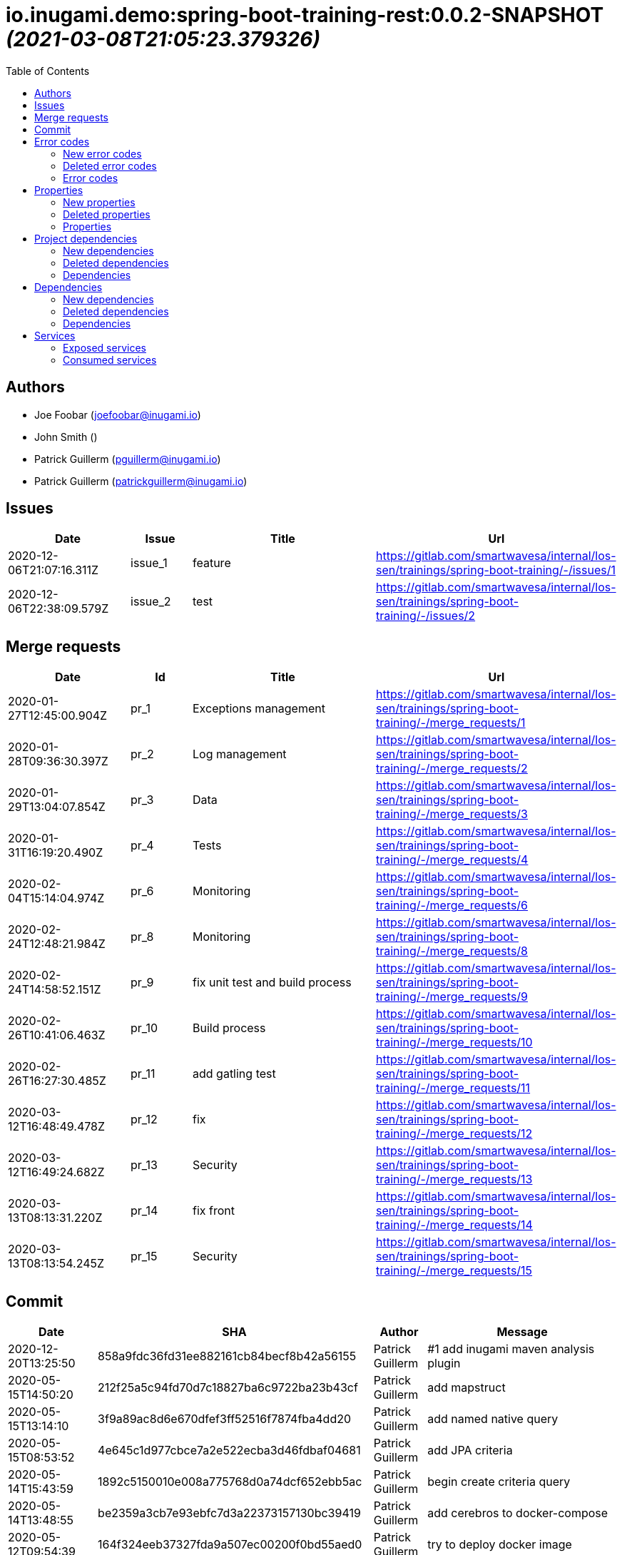 = io.inugami.demo:spring-boot-training-rest:0.0.2-SNAPSHOT _(2021-03-08T21:05:23.379326)_
:toc:

:description: Basic springboot training application

:url-project: https://github.com/inugamiio/inugami-plugin-dashboard-demo

:keywords: release-note

== Authors
- Joe Foobar (joefoobar@inugami.io)
- John Smith ()
- Patrick Guillerm (pguillerm@inugami.io)
- Patrick Guillerm (patrickguillerm@inugami.io)

== Issues
[cols="2,1,3,4", options="header"]
|===
|Date | Issue | Title | Url

|2020-12-06T21:07:16.311Z
|issue_1
|feature
|https://gitlab.com/smartwavesa/internal/los-sen/trainings/spring-boot-training/-/issues/1

|2020-12-06T22:38:09.579Z
|issue_2
|test
|https://gitlab.com/smartwavesa/internal/los-sen/trainings/spring-boot-training/-/issues/2

|===

== Merge requests
[cols="2,1,3,4", options="header"]
|===
|Date | Id | Title | Url

|2020-01-27T12:45:00.904Z
|pr_1
|Exceptions management
|https://gitlab.com/smartwavesa/internal/los-sen/trainings/spring-boot-training/-/merge_requests/1

|2020-01-28T09:36:30.397Z
|pr_2
|Log management
|https://gitlab.com/smartwavesa/internal/los-sen/trainings/spring-boot-training/-/merge_requests/2

|2020-01-29T13:04:07.854Z
|pr_3
|Data
|https://gitlab.com/smartwavesa/internal/los-sen/trainings/spring-boot-training/-/merge_requests/3

|2020-01-31T16:19:20.490Z
|pr_4
|Tests
|https://gitlab.com/smartwavesa/internal/los-sen/trainings/spring-boot-training/-/merge_requests/4

|2020-02-04T15:14:04.974Z
|pr_6
|Monitoring
|https://gitlab.com/smartwavesa/internal/los-sen/trainings/spring-boot-training/-/merge_requests/6

|2020-02-24T12:48:21.984Z
|pr_8
|Monitoring
|https://gitlab.com/smartwavesa/internal/los-sen/trainings/spring-boot-training/-/merge_requests/8

|2020-02-24T14:58:52.151Z
|pr_9
|fix unit test and build process
|https://gitlab.com/smartwavesa/internal/los-sen/trainings/spring-boot-training/-/merge_requests/9

|2020-02-26T10:41:06.463Z
|pr_10
|Build process
|https://gitlab.com/smartwavesa/internal/los-sen/trainings/spring-boot-training/-/merge_requests/10

|2020-02-26T16:27:30.485Z
|pr_11
|add gatling test
|https://gitlab.com/smartwavesa/internal/los-sen/trainings/spring-boot-training/-/merge_requests/11

|2020-03-12T16:48:49.478Z
|pr_12
|fix
|https://gitlab.com/smartwavesa/internal/los-sen/trainings/spring-boot-training/-/merge_requests/12

|2020-03-12T16:49:24.682Z
|pr_13
|Security
|https://gitlab.com/smartwavesa/internal/los-sen/trainings/spring-boot-training/-/merge_requests/13

|2020-03-13T08:13:31.220Z
|pr_14
|fix front
|https://gitlab.com/smartwavesa/internal/los-sen/trainings/spring-boot-training/-/merge_requests/14

|2020-03-13T08:13:54.245Z
|pr_15
|Security
|https://gitlab.com/smartwavesa/internal/los-sen/trainings/spring-boot-training/-/merge_requests/15

|===

== Commit
[cols="2,1,1,4", options="header"]
|===
|Date | SHA | Author | Message

|2020-12-20T13:25:50
|858a9fdc36fd31ee882161cb84becf8b42a56155
|Patrick Guillerm
|#1 add inugami maven analysis plugin

|2020-05-15T14:50:20
|212f25a5c94fd70d7c18827ba6c9722ba23b43cf
|Patrick Guillerm
|add mapstruct

|2020-05-15T13:14:10
|3f9a89ac8d6e670dfef3ff52516f7874fba4dd20
|Patrick Guillerm
|add named native query

|2020-05-15T08:53:52
|4e645c1d977cbce7a2e522ecba3d46fdbaf04681
|Patrick Guillerm
|add JPA criteria

|2020-05-14T15:43:59
|1892c5150010e008a775768d0a74dcf652ebb5ac
|Patrick Guillerm
|begin create criteria query

|2020-05-14T13:48:55
|be2359a3cb7e93ebfc7d3a22373157130bc39419
|Patrick Guillerm
|add cerebros to docker-compose

|2020-05-12T09:54:39
|164f324eeb37327fda9a507ec00200f0bd55aed0
|Patrick Guillerm
|try to deploy docker image

|2020-05-12T09:46:54
|0019fbaa5834c64cd97d51adb381b06102a877a9
|Patrick Guillerm
|try to deploy docker image

|2020-05-12T09:17:47
|d4cc9ff793939acb3ea736a591a2179ea9f5a88d
|Patrick Guillerm
|disable upload artifacts on gitlab maven repository

|2020-05-12T08:15:01
|af38b6a50be62da40a375c6653cadc9b9e0bd478
|Patrick Guillerm
|set maven debug mode for check why gitlab make a broken pipe on uploading

|2020-05-12T07:45:31
|509ffe211c80be3502cacc1e5161b63e37546c41
|Patrick Guillerm
|force disable mutation testing and docker build

|2020-05-12T07:33:20
|f17ff2dd5b9d3e09096262ef9f8eee5ca2f93124
|Patrick Guillerm
|force disable building docker image

|2020-05-12T07:10:31
|262ecd5d0daf49826e873efbe17a8990c12b3baf
|Patrick Guillerm
|fix cucumber test

|2020-04-23T13:54:53
|b2da804d2cf0326b14f1d7a487e308d6ca33b52b
|John Smith
|Add superpom mamagement

|2020-04-23T13:46:17
|46c7db6c27138b8ce629ff230b4334ca8509fc4b
|John Smith
|Add maven repository

|2020-04-23T13:42:21
|8e238ffff2553bef278c82a184f35a4fe2d8f1c9
|John Smith
|Add plugin management

|2020-04-23T13:35:11
|794274b512499ae1f873771e0b754887e9a618d7
|John Smith
|Add superpom and plugin project

|2020-04-22T16:02:56
|303fc5349dfe8d57fc0cc6e191cb349a3eac8606
|John Smith
|Undo jdk changes

|2020-04-22T15:11:56
|d65117a95019d600a0bb949e15796c9910d73ca8
|John Smith
|Fix ci settings path

|2020-04-22T14:54:06
|c90bf04304a9f7eea34c9390544c65963bd7eec1
|John Smith
|Update gitlab maven configuration

|2020-04-22T14:39:01
|b93e4cdeba21a6d00f31b70b4687a3d72d444b76
|John Smith
|Update m2 paths

|2020-04-22T14:33:36
|8daa1a3c39b7fac345d996c9c672185547f16b2a
|John Smith
|Change m2 repo path

|2020-04-22T13:58:39
|b1f493eb08563468f4c9cbd57d26a5e683ac0648
|John Smith
|Add gitlab configuration for maven

|2020-04-22T13:50:29
|e3595804f0c76d8f2d1711813ad67887122a128e
|John Smith
|Update m2 path

|2020-04-22T13:47:10
|52d071106c485aa6c98e81d2026ac6753c9b4934
|John Smith
|Fix for settings path

|2020-04-22T13:44:53
|dfd101677e24c4c46aa7f6a0dffd06a467daf26b
|John Smith
|Add gitlab-ci

|2020-03-13T08:13:52
|83186aabf09af3dad0822937246eeea93e3ca59d
|Patrick Guillerm
|Merge branch 'security' into 'master'  Security  See merge request smartwavesa/internal/spring-boot-training!15

|2020-03-13T08:13:30
|8e884f64b4cafd541a41866d0e984e30d11ea95f
|Patrick Guillerm
|Merge branch 'poc_hug' into 'security'  fix front  See merge request smartwavesa/internal/spring-boot-training!14

|2020-03-13T08:12:14
|500f4b512a3cc4b1cc99ea25a7d5cce5034c2e89
|Patrick Guillerm
|fix front

|2020-03-12T16:49:23
|943d6975ed48bc79e2fe9049617e754ce2b9f9fe
|Patrick Guillerm
|Merge branch 'security' into 'master'  Security  See merge request smartwavesa/internal/spring-boot-training!13

|2020-03-12T16:48:47
|c8f17097ab2564de6af415b11feff9eb33c071e7
|Patrick Guillerm
|Merge branch 'poc_hug' into 'security'  fix  See merge request smartwavesa/internal/spring-boot-training!12

|2020-03-12T16:47
|4ea87c3e19b411616d3d17982e9e66b4d28202ea
|Patrick Guillerm
|fix

|2020-03-11T09:54:41
|3a49f5a9539f2db9031aa1219ccb59166c40ce3d
|Patrick Guillerm
|Angular integration

|2020-03-09T16:44:48
|cfc2312361c4dc55750e3a77fe9652350c62374b
|Patrick Guillerm
|cleaning and fixes on errors handling

|2020-03-09T12:22:59
|3f07269918b2389400f2ab18e7642890448ea0fe
|Patrick Guillerm
|add basic springboot security with JWT example

|2020-03-04T08:40:14
|ce5f40b648aa4c50a94d20b9aa370dd9bfaf43ec
|Patrick Guillerm
|add url on ElasticSearch mapping reference

|2020-03-04T08:37:24
|77964917c7e67ac5b6b0ce8d20a9105791d2b904
|Patrick Guillerm
|secure ELK url

|2020-03-04T08:15:26
|b3cfe2e07a63422cea685ba90fdbccc83d23914a
|Patrick Guillerm
|add documentation on ELK connector

|2020-03-04T07:52:14
|291799405f5e463fb61c7cae44f1985c82d57edf
|Patrick Guillerm
|add generic ELK connector

|2020-03-02T09:23:35
|7048db84018165b85529cc8d7187797e0dc4064e
|Patrick Guillerm
|fix save chenge log

|2020-02-28T16:32:48
|3bbbd2314f1bd274e5a200355af855c9fb56d3d9
|Patrick Guillerm
|implement change state on lifecycle

|2020-02-27T16:37:59
|4f3bfd488c0c2b6cc472882b19409b5b16eb9ab1
|Patrick Guillerm
|add unit test for check loading

|2020-02-27T16:33:20
|866da9a230eeb475507708f4377ef47d7a0944fd
|Patrick Guillerm
|begin implement lifecycle engine

|2020-02-26T16:27:29
|8333f971cd9555a2a0d17d900b7e1558bce21d70
|Patrick Guillerm
|Merge branch 'perf' into 'master'  add gatling test  See merge request smartwavesa/internal/spring-boot-training!11

|2020-02-26T16:26:33
|d45fd8a457aeeedac45dddd450659279e4aaed22
|Patrick Guillerm
|add gatling test

|2020-02-26T10:41:05
|8ddbe9a5612867e99c6fbb565b47e3801f2eda45
|Patrick Guillerm
|Merge branch 'build_process' into 'master'  Build process  See merge request smartwavesa/internal/spring-boot-training!10

|2020-02-26T10:35:35
|87d87f6796e69336c9dead28134993687c5d9941
|Patrick Guillerm
|add ELK mapping initializer and docker compose configuration

|2020-02-24T16:37:48
|8652c01577670d2a063662ab1ad0a4b80b96ad44
|Patrick Guillerm
|add docker compose for run and link all containers

|2020-02-24T14:58:51
|c5dac5f99e9d1d8b78477236b8640caeb52152fd
|Patrick Guillerm
|Merge branch 'build_process' into 'master'  fix unit test and build process  See merge request smartwavesa/internal/spring-boot-training!9

|2020-02-24T14:57:35
|1747d1320882a4d016cb2e73e3cb87615127dc71
|Patrick Guillerm
|fix unit test and build process

|2020-02-24T12:48:20
|fd73dff75a373f1596451cee98b971105079e148
|Patrick Guillerm
|Merge branch 'monitoring' into 'master'  Monitoring  See merge request smartwavesa/internal/spring-boot-training!8

|2020-02-24T12:46:28
|ed8ef778f734424ad42772fe8926f18be4be2c15
|Patrick Guillerm
|implements springboot monitoring with actuator, graphite and zipkin

|2020-02-04T15:53:08
|d9874fd3ab5da6a54807be93c5d279dfcfd68057
|Patrick Guillerm
|add custom health informations

|2020-02-04T15:14:03
|bbdbbe64965232bd6f0971a4af5b83478b8b8097
|Patrick Guillerm
|Merge branch 'monitoring' into 'master'  Monitoring  See merge request smartwavesa/internal/spring-boot-training!6

|2020-02-04T15:13:23
|26d7d762769a118f075de41a9a662d1454e96f51
|Patrick Guillerm
|fix @Configuration bean definition

|2020-02-04T12:17:53
|c8463ce97f63cddb76a38a5e1867d0a5ce98979c
|Patrick Guillerm
|implement Rest template example

|2020-01-31T16:19:19
|bcedb67e4c6ba8e2ce7afb9a5b5108787842cf84
|Patrick Guillerm
|Merge branch 'tests' into 'master'  Tests  See merge request smartwavesa/internal/spring-boot-training!4

|2020-01-31T16:09:13
|92c9b1666390d85fb20879d2705fa4fff663e169
|Patrick Guillerm
|implement cucumber integration test

|2020-01-31T10:21:21
|20b3176d971b37a49c8fd9ffc05a06d9dca43590
|Patrick Guillerm
|enable mutation testing

|2020-01-31T09:10:01
|5eda3a29759a114ed49c42eb2aa12aa9f80fd5e8
|Patrick Guillerm
|add advenced mockito tests

|2020-01-29T16:49:10
|980050648218bba58c5773e3524b682c7ab3e8ee
|Patrick Guillerm
|begin implement unit test with mockito

|2020-01-29T15:47:41
|01b8b697f513d24609b7379e16799ca106b13041
|Patrick Guillerm
|implement basic tests

|2020-01-29T13:04:06
|5fcf5580539a7771ee77371400a438077978d2eb
|Patrick Guillerm
|Merge branch 'data' into 'master'  Data  See merge request smartwavesa/internal/spring-boot-training!3

|2020-01-29T13:02:14
|6ee1196074e7cd841d8c264af55398d70b71d01e
|Patrick Guillerm
|add specific query

|2020-01-29T11:10:32
|30b1e0e645b4e5b45a921e1e37de44b66801842e
|Patrick Guillerm
|add last change log status

|2020-01-28T16:54:57
|9f4213227e4ed28c6e89622a66080dbbd05cd7cd
|Patrick Guillerm
|implement sub entities exemple

|2020-01-28T13:39:57
|e73e36ecc8442f1711102901d09f8dc390ac881b
|Patrick Guillerm
|implement simple spring data integration

|2020-01-28T09:36:29
|356a5008e6413def7ddc8e8352ad78506ccdead2
|Patrick Guillerm
|Merge branch 'log_management' into 'master'  Log management  See merge request smartwavesa/internal/spring-boot-training!2

|2020-01-28T09:35
|2ffe9f44f265b55a174bb5e323df3422b7fcfef5
|Patrick Guillerm
|implement IOLOG

|2020-01-27T16:57:45
|8863f905c1d391792f7bd7d578805cb8b8f27470
|Patrick Guillerm
|implement IOLOG interceptor

|2020-01-27T12:44:59
|fc2a974d59b86f264bc2a694c3f8317c535c15bc
|Patrick Guillerm
|Merge branch 'exceptions_management' into 'master'  Exceptions management  See merge request smartwavesa/internal/spring-boot-training!1

|2020-01-27T12:21:24
|105ec97bafa4565054626ab4a7e823a60852dd5c
|Patrick Guillerm
|Update README.adoc

|2020-01-27T12:18:01
|458d78f0d43e5412ab9e65c06bd5ab93ef9aaacc
|Patrick Guillerm
|add doc

|2020-01-27T12:17:15
|f7c92bb486e22c6d13d576a3b6510f2fb803d0e2
|Patrick Guillerm
|add exception documentation

|2020-01-27T10:44:20
|50368d8efac9b2f16d85a9bee243872e453ae28c
|Patrick Guillerm
|implement exception managment

|2020-01-27T08:20:28
|61ead1de3e6715b80090119d86507bda944f1af7
|Patrick Guillerm
|add basic maven structure

|2020-01-27T07:59:41
|109e859ead75b512dbb94dc3490c10891bae54d8
|Patrick Guillerm
|add git ignore

|2020-01-22T13:47:20
|152274954cb00015df5818392901f8810834eeaa
|Joe Foobar
|Initial commit

|===

== Error codes
=== New error codes
[cols="2,1,1,4,1", options="header"]
|===
|Error | Type | Status | Message | artifact

|COMMONS_1_1
|technical
|500
|Http request is mandatory
|io.inugami.demo:spring-boot-training-commons:0.0.2-SNAPSHOT:jar

|COMMONS_1_2
|technical
|500
|request information is mandatory
|io.inugami.demo:spring-boot-training-commons:0.0.2-SNAPSHOT:jar

|LIFECYCLE_1_1_1
|technical
|500
|can't load lifecycle xml null file path
|io.inugami.demo:spring-boot-training-lifecycle:0.0.2-SNAPSHOT:jar

|LIFECYCLE_1_1_2
|technical
|500
|can't load lifecycle xml from malformed url
|io.inugami.demo:spring-boot-training-lifecycle:0.0.2-SNAPSHOT:jar

|LIFECYCLE_1_2_1
|technical
|500
|can't load lifecycle xml null URL
|io.inugami.demo:spring-boot-training-lifecycle:0.0.2-SNAPSHOT:jar

|LIFECYCLE_1_2_2
|technical
|500
|can't unmarshalling lifecycle xml
|io.inugami.demo:spring-boot-training-lifecycle:0.0.2-SNAPSHOT:jar

|LIFECYCLE_1_2_3
|technical
|500
|can't read lifecycle xml
|io.inugami.demo:spring-boot-training-lifecycle:0.0.2-SNAPSHOT:jar

|LIFECYCLE_1_2_4
|technical
|500
|lifecycle name is mandatory
|io.inugami.demo:spring-boot-training-lifecycle:0.0.2-SNAPSHOT:jar

|LIFECYCLE_1_3_1
|technical
|500
|can't map null value to lifecycle
|io.inugami.demo:spring-boot-training-lifecycle:0.0.2-SNAPSHOT:jar

|LIFECYCLE_1_4_1
|technical
|500
|no lifecycle define!
|io.inugami.demo:spring-boot-training-lifecycle:0.0.2-SNAPSHOT:jar

|LIFECYCLE_1_4_2
|technical
|500
|error on loading configuration!
|io.inugami.demo:spring-boot-training-lifecycle:0.0.2-SNAPSHOT:jar

|LIFECYCLE_2_1_1
|fonctionnal
|500
|lifecycle name mustn't be null
|io.inugami.demo:spring-boot-training-lifecycle:0.0.2-SNAPSHOT:jar

|LIFECYCLE_2_1_2
|fonctionnal
|500
|can't find lifecycle
|io.inugami.demo:spring-boot-training-lifecycle:0.0.2-SNAPSHOT:jar

|LIFECYCLE_2_2
|fonctionnal
|500
|no states define for lifecycle
|io.inugami.demo:spring-boot-training-lifecycle:0.0.2-SNAPSHOT:jar

|LIFECYCLE_2_3_2
|fonctionnal
|500
|no state found for lifecycle
|io.inugami.demo:spring-boot-training-lifecycle:0.0.2-SNAPSHOT:jar

|LIFECYCLE_2_4_1
|fonctionnal
|500
|current state must be define
|io.inugami.demo:spring-boot-training-lifecycle:0.0.2-SNAPSHOT:jar

|LIFECYCLE_2_4_2
|fonctionnal
|500
|lifecycle define any state
|io.inugami.demo:spring-boot-training-lifecycle:0.0.2-SNAPSHOT:jar

|LIFECYCLE_2_4_3
|fonctionnal
|500
|can't found current state
|io.inugami.demo:spring-boot-training-lifecycle:0.0.2-SNAPSHOT:jar

|LIFECYCLE_2_5
|fonctionnal
|500
|lifecycle name is mandatory
|io.inugami.demo:spring-boot-training-lifecycle:0.0.2-SNAPSHOT:jar

|LIFECYCLE_3_1
|technical
|500
|classloader mustn't be null!
|io.inugami.demo:spring-boot-training-lifecycle:0.0.2-SNAPSHOT:jar

|LIFECYCLE_4_1
|technical
|500
|state name is mandatory
|io.inugami.demo:spring-boot-training-lifecycle:0.0.2-SNAPSHOT:jar

|LIFECYCLE_5_1
|fonctionnal
|500
|change state information is mandatory
|io.inugami.demo:spring-boot-training-lifecycle:0.0.2-SNAPSHOT:jar

|LIFECYCLE_5_2
|fonctionnal
|500
|next state is mandatory
|io.inugami.demo:spring-boot-training-lifecycle:0.0.2-SNAPSHOT:jar

|LIFECYCLE_5_3
|fonctionnal
|500
|no lifecycle define for this request
|io.inugami.demo:spring-boot-training-lifecycle:0.0.2-SNAPSHOT:jar

|LIFECYCLE_5_4
|technical
|500
|can't save change state with null value
|io.inugami.demo:spring-boot-training-lifecycle:0.0.2-SNAPSHOT:jar

|LIFECYCLE_5_5
|fonctionnal
|500
|request already in wish state
|io.inugami.demo:spring-boot-training-lifecycle:0.0.2-SNAPSHOT:jar

|LIFECYCLE_6
|technical
|500
|concurrent process launching
|io.inugami.demo:spring-boot-training-lifecycle:0.0.2-SNAPSHOT:jar

|ISSUES_1
|input
|500
|issues request invalid
|io.inugami.demo:spring-boot-training-rest:0.0.2-SNAPSHOT:jar

|ISSUES_1_1
|fonctionnal
|500
|issue uid is mandatory
|io.inugami.demo:spring-boot-training-rest:0.0.2-SNAPSHOT:jar

|ISSUES_2_1
|fonctionnal
|500
|can't save empty issues collection
|io.inugami.demo:spring-boot-training-rest:0.0.2-SNAPSHOT:jar

|ISSUES_3_1
|technical
|500
|can't retrieve issues from data sources
|io.inugami.demo:spring-boot-training-rest:0.0.2-SNAPSHOT:jar

|ISSUES_3_2
|fonctionnal
|500
|any issue found
|io.inugami.demo:spring-boot-training-rest:0.0.2-SNAPSHOT:jar

|ISSUES_3_3
|fonctionnal
|500
|any issue found
|io.inugami.demo:spring-boot-training-rest:0.0.2-SNAPSHOT:jar

|ISSUES_4_1
|technical
|500
|issues must'nt be empty!
|io.inugami.demo:spring-boot-training-rest:0.0.2-SNAPSHOT:jar

|ISSUES_4_2
|technical
|500
|can't save issues into data sources
|io.inugami.demo:spring-boot-training-rest:0.0.2-SNAPSHOT:jar

|ISSUES_4_3
|technical
|500
|no issues saved
|io.inugami.demo:spring-boot-training-rest:0.0.2-SNAPSHOT:jar

|ISSUES_5_0_1
|fonctionnal
|500
|issue uid is mandatory
|io.inugami.demo:spring-boot-training-rest:0.0.2-SNAPSHOT:jar

|ISSUES_5_0_2
|fonctionnal
|500
|change logs is mandatory
|io.inugami.demo:spring-boot-training-rest:0.0.2-SNAPSHOT:jar

|ISSUES_5_1
|technical
|500
|issue uid is mandatory
|io.inugami.demo:spring-boot-training-rest:0.0.2-SNAPSHOT:jar

|ISSUES_5_2
|technical
|500
|can't add empty change logs to issue
|io.inugami.demo:spring-boot-training-rest:0.0.2-SNAPSHOT:jar

|ISSUES_5_3
|technical
|500
|error on searching issue
|io.inugami.demo:spring-boot-training-rest:0.0.2-SNAPSHOT:jar

|ISSUES_5_4
|fonctionnal
|500
|issue not found
|io.inugami.demo:spring-boot-training-rest:0.0.2-SNAPSHOT:jar

|ISSUES_5_4_2
|technical
|500
|error on saving change log on issue
|io.inugami.demo:spring-boot-training-rest:0.0.2-SNAPSHOT:jar

|ISSUES_6_1
|fonctionnal
|500
|status is mandatory
|io.inugami.demo:spring-boot-training-rest:0.0.2-SNAPSHOT:jar

|ISSUES_6_2
|fonctionnal
|500
|any issue found
|io.inugami.demo:spring-boot-training-rest:0.0.2-SNAPSHOT:jar

|ISSUES_7
|fonctionnal
|500
|invalid issue request
|io.inugami.demo:spring-boot-training-rest:0.0.2-SNAPSHOT:jar

|ISSUES_8
|technical
|500
|error on processing issue workflow
|io.inugami.demo:spring-boot-training-rest:0.0.2-SNAPSHOT:jar

|SECU_1_1
|input
|500
|login is require
|io.inugami.demo:spring-boot-training-rest:0.0.2-SNAPSHOT:jar

|SECU_1_2
|input
|500
|password is require
|io.inugami.demo:spring-boot-training-rest:0.0.2-SNAPSHOT:jar

|SECU_2_0
|security
|500
|authentication error
|io.inugami.demo:spring-boot-training-rest:0.0.2-SNAPSHOT:jar

|SECU_2_1_BAD_CREDENTIAL
|security
|500
|bad credential
|io.inugami.demo:spring-boot-training-rest:0.0.2-SNAPSHOT:jar

|SECU_2_2_INSUFFICIENT_AUTH
|security
|500
|insufficient authentification
|io.inugami.demo:spring-boot-training-rest:0.0.2-SNAPSHOT:jar

|SECU_2_3_USER_NAME_NOT_FOUND
|security
|500
|user name not found
|io.inugami.demo:spring-boot-training-rest:0.0.2-SNAPSHOT:jar

|SECU_2_4_SESSION_AUTH
|security
|500
|session authentification exception
|io.inugami.demo:spring-boot-training-rest:0.0.2-SNAPSHOT:jar

|SECU_2_5_0_ACCOUNT
|security
|500
|account exception
|io.inugami.demo:spring-boot-training-rest:0.0.2-SNAPSHOT:jar

|SECU_2_5_1_ACCOUNT_LOCKED
|security
|500
|user account locked
|io.inugami.demo:spring-boot-training-rest:0.0.2-SNAPSHOT:jar

|SECU_2_5_2_ACCOUNT_DISABLED
|security
|500
|user account disabled
|io.inugami.demo:spring-boot-training-rest:0.0.2-SNAPSHOT:jar

|SECU_2_5_3_ACCOUNT_CREDENTIALS
|security
|500
|account credentials exception
|io.inugami.demo:spring-boot-training-rest:0.0.2-SNAPSHOT:jar

|SECU_2_5_4_ACCOUNT_EXPIRED
|security
|500
|account expired
|io.inugami.demo:spring-boot-training-rest:0.0.2-SNAPSHOT:jar

|SECU_2_6_BAD_TOKEN
|security
|500
|bad token
|io.inugami.demo:spring-boot-training-rest:0.0.2-SNAPSHOT:jar

|SECU_2_7_UNRECOGNIZED_USER
|security
|500
|unrecognized user
|io.inugami.demo:spring-boot-training-rest:0.0.2-SNAPSHOT:jar

|SECU_2_8_USER_NOT_ALLOWED
|security
|500
|you're not authorized for process this action
|io.inugami.demo:spring-boot-training-rest:0.0.2-SNAPSHOT:jar

|SECU_2_9_1
|fonctionnal
|500
|user token is mandatory
|io.inugami.demo:spring-boot-training-rest:0.0.2-SNAPSHOT:jar

|SECU_2_9_2
|fonctionnal
|500
|user token is mandatory
|io.inugami.demo:spring-boot-training-rest:0.0.2-SNAPSHOT:jar

|SECU_2_9_3
|fonctionnal
|500
|unknown current user
|io.inugami.demo:spring-boot-training-rest:0.0.2-SNAPSHOT:jar

|MUST_BE_EQUALS
|technical
|500
|values must be equals
|io.inugami.demo:spring-boot-training-test:0.0.2-SNAPSHOT:jar

|MUST_BE_NOT_NULL
|technical
|500
|value is null
|io.inugami.demo:spring-boot-training-test:0.0.2-SNAPSHOT:jar

|MUST_BE_NULL
|technical
|500
|value is not null
|io.inugami.demo:spring-boot-training-test:0.0.2-SNAPSHOT:jar

|===

=== Deleted error codes
[cols="2,1,1,4,1", options="header"]
|===
|Error | Type | Status | Message | artifact

|===

=== Error codes
[cols="2,1,1,4,1", options="header"]
|===
|Error | Type | Status | Message | artifact

|===

== Properties
=== New properties
[cols="3,1,1,1,1,1,2", options="header"]
|===
|Name | Type | defaultValue | constraint | detail | use for bean | artifact

|exception.handler.verbose
|boolean
|false
| 
| 
| 
|io.inugami.demo spring-boot-training-commons

|management.metrics.export.graphite.duration-units
|String
|null
| 
| 
| 
|io.inugami.demo spring-boot-training-commons

|management.metrics.export.graphite.enabled
|Boolean
|true
| 
| 
| 
|io.inugami.demo spring-boot-training-commons

|management.metrics.export.graphite.host
|String
|localhost
| 
| 
| 
|io.inugami.demo spring-boot-training-commons

|management.metrics.export.graphite.port
|int
|2004
| 
| 
| 
|io.inugami.demo spring-boot-training-commons

|management.metrics.export.graphite.rate-units
|String
|null
| 
| 
| 
|io.inugami.demo spring-boot-training-commons

|management.metrics.export.graphite.step
|String
|null
| 
| 
| 
|io.inugami.demo spring-boot-training-commons

|management.metrics.export.graphite.tagsAsPrefix
|String
|springboot
| 
| 
| 
|io.inugami.demo spring-boot-training-commons

|monitoring.application
|String
|null
| 
| 
| 
|io.inugami.demo spring-boot-training-commons

|monitoring.env
|String
|dev
| 
| 
| 
|io.inugami.demo spring-boot-training-commons

|monitoring.exception.non.explicit.stack
|String
|null
| 
| 
| 
|io.inugami.demo spring-boot-training-commons

|monitoring.hostname
|String
|localhost
| 
| 
| 
|io.inugami.demo spring-boot-training-commons

|monitoring.instanceName
|String
|instance
| 
| 
| 
|io.inugami.demo spring-boot-training-commons

|monitoring.instanceNumber
|String
|null
| 
| 
| 
|io.inugami.demo spring-boot-training-commons

|*monitoring.iolog.enable*
|boolean
| 
| 
| 
| 
|io.inugami.demo spring-boot-training-commons

|monitoring.iolog.payload.enable
|boolean
|false
| 
| 
| 
|io.inugami.demo spring-boot-training-commons

|monitoring.skip.url
|String
|null
| 
| 
| 
|io.inugami.demo spring-boot-training-commons

|monitoring.version
|String
|null
| 
| 
| 
|io.inugami.demo spring-boot-training-commons

|project.artifactId
|String
|null
| 
| 
| 
|io.inugami.demo spring-boot-training-commons

|project.groupId
|String
|null
| 
| 
| 
|io.inugami.demo spring-boot-training-commons

|project.version
|String
|null
| 
| 
| 
|io.inugami.demo spring-boot-training-commons

|rest.template.connect.timeout
|Long
|5000
| 
| 
| 
|io.inugami.demo spring-boot-training-commons

|rest.template.read.timeout
|Long
|5000
| 
| 
| 
|io.inugami.demo spring-boot-training-commons

|*swagger.api.version*
|String
| 
| 
| 
| 
|io.inugami.demo spring-boot-training-commons

|*swagger.description*
|String
| 
| 
| 
| 
|io.inugami.demo spring-boot-training-commons

|*swagger.mapping*
|String
| 
| 
| 
| 
|io.inugami.demo spring-boot-training-commons

|*swagger.title*
|String
| 
| 
| 
| 
|io.inugami.demo spring-boot-training-commons

|*events.exchangeName*
|String
| 
| 
| 
| 
|io.inugami.demo spring-boot-training-lifecycle

|*events.user.authenticated.routingKey*
|String
| 
| 
| 
| 
|io.inugami.demo spring-boot-training-lifecycle

|*events.user.authenticated.typeId*
|String
| 
| 
| 
| 
|io.inugami.demo spring-boot-training-lifecycle

|*events.user.created.routingKey*
|String
| 
| 
| 
| 
|io.inugami.demo spring-boot-training-lifecycle

|*events.user.created.typeId*
|String
| 
| 
| 
| 
|io.inugami.demo spring-boot-training-lifecycle

|*events.user.dlqName*
|String
| 
| 
| 
| 
|io.inugami.demo spring-boot-training-lifecycle

|*events.user.queueName*
|String
| 
| 
| 
| 
|io.inugami.demo spring-boot-training-lifecycle

|lifecycle.resolver.classloader.fileName
|String
|null
| 
| 
| 
|io.inugami.demo spring-boot-training-lifecycle

|lifecycle.resolver.classloader.maxParentClassLoader
|Integer
|null
| 
| 
| 
|io.inugami.demo spring-boot-training-lifecycle

|*my.activeMq.onCreated.queue*
|String
| 
| 
| 
| 
|io.inugami.demo spring-boot-training-lifecycle

|*my.activeMq.onUserCreated.queue*
|String
| 
| 
| 
| 
|io.inugami.demo spring-boot-training-lifecycle

|*my.activeMq.selector*
|String
| 
| 
| 
| 
|io.inugami.demo spring-boot-training-lifecycle

|*my.activeMq.subscription*
|String
| 
| 
| 
| 
|io.inugami.demo spring-boot-training-lifecycle

|jwt.secret
|String
|MySuperJwtSecretTokenKey
| 
| 
| 
|io.inugami.demo spring-boot-training-rest

|project.bean.countries.[].enable
|boolean
| 
| 
| 
| 
|io.inugami.demo spring-boot-training-rest

|project.bean.countries.[].headers.<String>
|String
| 
| 
| 
| 
|io.inugami.demo spring-boot-training-rest

|*project.bean.defaultTimeout*
|Long
| 
|javax.validation.constraints.Min
|> 500
| 
|io.inugami.demo spring-boot-training-rest

|*project.bean.devices[].<String>*
|String
| 
|javax.validation.constraints.NotNull
| 
| 
|io.inugami.demo spring-boot-training-rest

|project.security.enable
|boolean
| 
| 
| 
|true
|io.inugami.demo spring-boot-training-rest

|weather.service.base.url
|String
|null
|javax.validation.constraints.Pattern
|http[s]{0,1}://.*
| 
|io.inugami.demo spring-boot-training-rest

|===

=== Deleted properties
[cols="3,1,1,1,1,1,2", options="header"]
|===
|Name | Type | defaultValue | constraint | detail | use for bean | artifact

|===

=== Properties
[cols="3,1,1,1,1,1,2", options="header"]
|===
|Name | Type | defaultValue | constraint | detail | use for bean | artifact

|===

== Project dependencies
=== New dependencies
[cols="3,3,1", options="header"]
|===
|GroupId | ArtifactId | Version

|io.inugami.demo
|spring-boot-training-api
|0.0.2-SNAPSHOT

|io.inugami.demo
|spring-boot-training-commons
|0.0.2-SNAPSHOT

|io.inugami.demo
|spring-boot-training-lifecycle
|0.0.2-SNAPSHOT

|io.inugami.demo
|spring-boot-training-rest
|0.0.2-SNAPSHOT

|io.inugami.demo
|spring-boot-training-test
|0.0.2-SNAPSHOT

|io.inugami.maven.plugin.analysis
|inugami-project-analysis-maven-plugin-annotations
|1.1.0-SNAPSHOT

|===

=== Deleted dependencies
[cols="3,3,1", options="header"]
|===
|GroupId | ArtifactId | Version

|===

=== Dependencies
[cols="3,3,1", options="header"]
|===
|GroupId | ArtifactId | Version

|===

== Dependencies
=== New dependencies
[cols="3,3,1", options="header"]
|===
|GroupId | ArtifactId | Version

|antlr
|antlr
|2.7.7

|ch.qos.logback
|logback-classic
|1.2.3

|ch.qos.logback
|logback-core
|1.2.3

|com.fasterxml.jackson.core
|jackson-annotations
|2.10.2

|com.fasterxml.jackson.core
|jackson-core
|2.10.2

|com.fasterxml.jackson.core
|jackson-databind
|2.10.2

|com.fasterxml.jackson.datatype
|jackson-datatype-jdk8
|2.10.2

|com.fasterxml.jackson.datatype
|jackson-datatype-jsr310
|2.10.2

|com.fasterxml.jackson.module
|jackson-module-parameter-names
|2.10.2

|com.fasterxml
|classmate
|1.5.1

|com.googlecode.owasp-java-html-sanitizer
|owasp-java-html-sanitizer
|20190610.1

|com.h2database
|h2
|1.4.200

|com.internetitem
|logback-elasticsearch-appender
|1.6

|com.jayway.jsonpath
|json-path
|2.4.0

|com.rabbitmq
|amqp-client
|5.7.3

|com.sun.istack
|istack-commons-runtime
|3.0.8

|com.sun.xml.fastinfoset
|FastInfoset
|1.2.16

|com.vaadin.external.google
|android-json
|0.0.20131108.vaadin1

|com.zaxxer
|HikariCP
|3.4.2

|commons-collections
|commons-collections
|3.2.1

|commons-collections
|commons-collections
|3.2.2

|commons-configuration
|commons-configuration
|1.10

|commons-lang
|commons-lang
|2.4

|de.monochromata.cucumber
|reporting-plugin
|3.0.16

|io.cucumber
|cucumber-core
|4.8.0

|io.cucumber
|cucumber-expressions
|7.0.2

|io.cucumber
|cucumber-java
|4.8.0

|io.cucumber
|cucumber-junit
|4.8.0

|io.cucumber
|cucumber-spring
|4.8.0

|io.cucumber
|datatable-dependencies
|1.1.14

|io.cucumber
|datatable
|1.1.14

|io.cucumber
|gherkin-jvm-deps
|1.0.4

|io.cucumber
|gherkin
|5.1.0

|io.cucumber
|tag-expressions
|1.1.1

|io.dropwizard.metrics
|metrics-core
|4.1.2

|io.dropwizard.metrics
|metrics-graphite
|4.0.3

|io.inugami.demo
|spring-boot-training-rest
|0.0.2-SNAPSHOT

|io.jsonwebtoken
|jjwt
|0.9.1

|io.micrometer
|micrometer-core
|1.3.2

|io.micrometer
|micrometer-registry-graphite
|1.3.5

|io.swagger
|swagger-annotations
|1.5.20

|jakarta.activation
|jakarta.activation-api
|1.2.1

|jakarta.annotation
|jakarta.annotation-api
|1.3.5

|jakarta.persistence
|jakarta.persistence-api
|2.2.3

|jakarta.transaction
|jakarta.transaction-api
|1.3.3

|jakarta.validation
|jakarta.validation-api
|2.0.2

|jakarta.xml.bind
|jakarta.xml.bind-api
|2.3.2

|javax.servlet
|javax.servlet-api
|4.0.1

|joda-time
|joda-time
|2.10.5

|junit
|junit
|4.12

|net.bytebuddy
|byte-buddy-agent
|1.10.6

|net.bytebuddy
|byte-buddy
|1.10.6

|net.masterthought
|cucumber-reporting
|4.11.2

|net.minidev
|accessors-smart
|1.2

|net.minidev
|json-smart
|2.3

|org.apache.commons
|commons-lang3
|3.9

|org.apache.logging.log4j
|log4j-api
|2.12.1

|org.apache.logging.log4j
|log4j-to-slf4j
|2.12.1

|org.apache.tomcat.embed
|tomcat-embed-core
|9.0.30

|org.apache.tomcat.embed
|tomcat-embed-el
|9.0.30

|org.apache.tomcat.embed
|tomcat-embed-websocket
|9.0.30

|org.apache.velocity
|velocity
|1.7

|org.apiguardian
|apiguardian-api
|1.1.0

|org.aspectj
|aspectjweaver
|1.9.5

|org.assertj
|assertj-core
|3.13.2

|org.codehaus.plexus
|plexus-utils
|3.2.0

|org.dom4j
|dom4j
|2.1.1

|org.glassfish.jaxb
|jaxb-runtime
|2.3.2

|org.glassfish.jaxb
|txw2
|2.3.2

|org.hamcrest
|hamcrest-core
|2.1

|org.hamcrest
|hamcrest
|2.1

|org.hdrhistogram
|HdrHistogram
|2.1.11

|org.hibernate.common
|hibernate-commons-annotations
|5.1.0.Final

|org.hibernate.validator
|hibernate-validator
|6.0.18.Final

|org.hibernate
|hibernate-core
|5.4.10.Final

|org.javassist
|javassist
|3.24.0-GA

|org.jboss.logging
|jboss-logging
|3.4.1.Final

|org.jboss
|jandex
|2.1.1.Final

|org.jsoup
|jsoup
|1.12.1

|org.junit.jupiter
|junit-jupiter-api
|5.5.2

|org.junit.jupiter
|junit-jupiter-engine
|5.5.2

|org.junit.jupiter
|junit-jupiter-params
|5.5.2

|org.junit.jupiter
|junit-jupiter
|5.5.2

|org.junit.platform
|junit-platform-commons
|1.5.2

|org.junit.platform
|junit-platform-engine
|1.5.2

|org.jvnet.staxex
|stax-ex
|1.8.1

|org.latencyutils
|LatencyUtils
|2.0.3

|org.mapstruct
|mapstruct-jdk8
|1.3.1.Final

|org.mapstruct
|mapstruct-processor
|1.3.1.Final

|org.mapstruct
|mapstruct
|1.3.1.Final

|org.mockito
|mockito-core
|3.1.0

|org.mockito
|mockito-junit-jupiter
|3.1.0

|org.objenesis
|objenesis
|2.6

|org.opentest4j
|opentest4j
|1.2.0

|org.ow2.asm
|asm
|5.0.4

|org.projectlombok
|lombok
|1.18.12

|org.skyscreamer
|jsonassert
|1.5.0

|org.slf4j
|jul-to-slf4j
|1.7.30

|org.slf4j
|slf4j-api
|1.7.30

|org.springframework.boot
|spring-boot-actuator-autoconfigure
|2.2.4.RELEASE

|org.springframework.boot
|spring-boot-actuator
|2.2.4.RELEASE

|org.springframework.boot
|spring-boot-autoconfigure
|2.2.4.RELEASE

|org.springframework.boot
|spring-boot-starter-actuator
|2.2.4.RELEASE

|org.springframework.boot
|spring-boot-starter-aop
|2.2.4.RELEASE

|org.springframework.boot
|spring-boot-starter-data-jpa
|2.2.4.RELEASE

|org.springframework.boot
|spring-boot-starter-jdbc
|2.2.4.RELEASE

|org.springframework.boot
|spring-boot-starter-json
|2.2.4.RELEASE

|org.springframework.boot
|spring-boot-starter-logging
|2.2.4.RELEASE

|org.springframework.boot
|spring-boot-starter-security
|2.2.4.RELEASE

|org.springframework.boot
|spring-boot-starter-test
|2.2.4.RELEASE

|org.springframework.boot
|spring-boot-starter-tomcat
|2.2.4.RELEASE

|org.springframework.boot
|spring-boot-starter-validation
|2.2.4.RELEASE

|org.springframework.boot
|spring-boot-starter-web
|2.2.4.RELEASE

|org.springframework.boot
|spring-boot-starter
|2.2.4.RELEASE

|org.springframework.boot
|spring-boot-test-autoconfigure
|2.2.4.RELEASE

|org.springframework.boot
|spring-boot-test
|2.2.4.RELEASE

|org.springframework.boot
|spring-boot
|2.2.4.RELEASE

|org.springframework.data
|spring-data-commons
|2.2.4.RELEASE

|org.springframework.data
|spring-data-jpa
|2.2.4.RELEASE

|org.springframework.restdocs
|spring-restdocs-core
|2.0.4.RELEASE

|org.springframework.restdocs
|spring-restdocs-mockmvc
|2.0.4.RELEASE

|org.springframework.security
|spring-security-config
|5.2.1.RELEASE

|org.springframework.security
|spring-security-core
|5.2.1.RELEASE

|org.springframework.security
|spring-security-web
|5.2.1.RELEASE

|org.springframework
|spring-aop
|5.2.3.RELEASE

|org.springframework
|spring-aspects
|5.2.3.RELEASE

|org.springframework
|spring-beans
|5.2.3.RELEASE

|org.springframework
|spring-context
|5.2.3.RELEASE

|org.springframework
|spring-core
|5.2.3.RELEASE

|org.springframework
|spring-expression
|5.2.3.RELEASE

|org.springframework
|spring-jcl
|5.2.3.RELEASE

|org.springframework
|spring-jdbc
|5.2.3.RELEASE

|org.springframework
|spring-orm
|5.2.3.RELEASE

|org.springframework
|spring-test
|5.2.3.RELEASE

|org.springframework
|spring-web
|5.2.3.RELEASE

|org.springframework
|spring-web
|5.3.4

|org.springframework
|spring-webmvc
|5.2.3.RELEASE

|org.xmlunit
|xmlunit-core
|2.6.3

|org.yaml
|snakeyaml
|1.25

|velocity-tools
|velocity-tools
|1.4

|===

=== Deleted dependencies
[cols="3,3,1", options="header"]
|===
|GroupId | ArtifactId | Version

|===

=== Dependencies
[cols="3,3,1", options="header"]
|===
|GroupId | ArtifactId | Version

|===

== Services
=== Exposed services
==== New exposed services
===== JMS services 
====== create.user.queue

*Queue :* ${my.activeMq.onUserCreated.queue}

*Payload :* 
[source,javascript]
----
{
  "uid":"String",
  "userName":"String"
}
----

*Producers :* 

* io.inugami.demo:spring-boot-training-lifecycle:0.0.2-SNAPSHOT:jar

*Consumers :* 

* io.inugami.demo:spring-boot-training-lifecycle:0.0.2-SNAPSHOT:jar

*Methods :* 

* io.inugami.demo:spring-boot-training-lifecycle:0.0.2-SNAPSHOT:jar:io.inugami.demo.spring.boot.training.rest.domaines.lifecycle.services.queues.JmsService.sendCreateUser(<String>,<io.inugami.demo.spring.boot.training.rest.domaines.lifecycle.services.queues.events.User>)

* io.inugami.demo:spring-boot-training-lifecycle:0.0.2-SNAPSHOT:jar:io.inugami.demo.spring.boot.training.rest.domaines.lifecycle.services.queues.JmsService.onUserCreate(<io.inugami.demo.spring.boot.training.rest.domaines.lifecycle.services.queues.events.User>)

===== REST services 
====== DELETE /security/logout

*Headers :* Authorization

*Producers :* 

* io.inugami.demo:spring-boot-training-rest:0.0.2-SNAPSHOT:jar

*Consumers :* 

*Methods :* 

* io.inugami.demo.spring.boot.training.rest.domaines.security.rest.SecurityRest.logout

====== GET /issues/author/{author}

*Response payload :* 
[source,javascript]
----
[
  {
    "uid":"Long",
    "title":"String",
    "description":"String",
    "lifecycle":"String",
    "previousKnownState":"String",
    "changeLogs":[
      {
        "uid":"Long",
        "status":"String",
        "comment":"String",
        "date":"yyyy-MM-dd'T'HH:mm:ss.SSSZ"
      }
    ],
    "status":"<<ChangeLog>>",
    "createBy":"String",
    "createdDate":"yyyy-MM-dd'T'HH:mm:ss.SSSZ"
  }
]
----

*Producers :* 

* io.inugami.demo:spring-boot-training-rest:0.0.2-SNAPSHOT:jar

*Consumers :* 

*Methods :* 

* io.inugami.demo.spring.boot.training.rest.domaines.issues.rest.IssuesRest.getIssuesByAuthor

====== GET /lifecycles/{lifecycle}/next-states

*Response payload :* 
[source,javascript]
----
[
  {
    "name":"String",
    "title":"String",
    "ref":"String",
    "role":"String",
    "next":[
      {
        "name":"String",
        "title":"String",
        "ref":"String",
        "role":"String",
        "next":["<<State>>"]
      }
    ]
  }
]
----

*Producers :* 

* io.inugami.demo:spring-boot-training-lifecycle:0.0.2-SNAPSHOT:jar

*Consumers :* 

*Methods :* 

* io.inugami.demo.spring.boot.training.rest.domaines.lifecycle.rest.LifecyclesRest.getLifecycles

====== GET /security/handcheck

*Headers :* Authorization

*Response payload :* 
[source,javascript]
----
{
  "login":"String",
  "password":"String",
  "firstName":"String",
  "lastName":"String",
  "roles":[
        "String"
  ]
}
----

*Producers :* 

* io.inugami.demo:spring-boot-training-rest:0.0.2-SNAPSHOT:jar

*Consumers :* 

*Methods :* 

* io.inugami.demo.spring.boot.training.rest.domaines.security.rest.SecurityRest.handcheck

====== GET /lifecycles/{lifecycle}/next-states/{state}

*Response payload :* 
[source,javascript]
----
[
  {
    "name":"String",
    "title":"String",
    "ref":"String",
    "role":"String",
    "next":[
      {
        "name":"String",
        "title":"String",
        "ref":"String",
        "role":"String",
        "next":["<<State>>"]
      }
    ]
  }
]
----

*Producers :* 

* io.inugami.demo:spring-boot-training-lifecycle:0.0.2-SNAPSHOT:jar

*Consumers :* 

*Methods :* 

* io.inugami.demo.spring.boot.training.rest.domaines.lifecycle.rest.LifecyclesRest.getLifecyclesFromState

====== GET /lifecycles

*Response payload :* 
[source,javascript]
----
[
  {
    "serialVersionUID":"long",
    "name":"String",
    "title":"String",
    "states":[
      {
        "name":"String",
        "title":"String",
        "ref":"String",
        "role":"String",
        "next":["<<State>>"]
      }
    ],
    "statesNames":["<<State>>"],
    "globaleStates":["<<State>>"]
  }
]
----

*Producers :* 

* io.inugami.demo:spring-boot-training-lifecycle:0.0.2-SNAPSHOT:jar

*Consumers :* 

* io.inugami.demo:project-consumer:0.0.1-SNAPSHOT:jar

*Methods :* 

* io.inugami.demo.spring.boot.training.rest.domaines.lifecycle.rest.LifecyclesRest.getLifecycles

====== GET /lifecycles/{lifecycle}

*Response payload :* 
[source,javascript]
----
{
  "serialVersionUID":"long",
  "name":"String",
  "title":"String",
  "states":[
    {
      "name":"String",
      "title":"String",
      "ref":"String",
      "role":"String",
      "next":["<<State>>"]
    }
  ],
  "statesNames":["<<State>>"],
  "globaleStates":["<<State>>"]
}
----

*Producers :* 

* io.inugami.demo:spring-boot-training-lifecycle:0.0.2-SNAPSHOT:jar

*Consumers :* 

*Methods :* 

* io.inugami.demo.spring.boot.training.rest.domaines.lifecycle.rest.LifecyclesRest.getLifecycle

====== GET /hello

*Response payload :* 
[source,javascript]
----
String
----

*Producers :* 

* io.inugami.demo:spring-boot-training-rest:0.0.2-SNAPSHOT:jar

*Consumers :* 

*Methods :* 

* io.inugami.demo.spring.boot.training.rest.domaines.issues.rest.IssuesRest.sayHello

====== POST /issues/{uid}/change_logs

*Consume content-type :* application/json

*Content-type :* application/json

*Payload :* 
[source,javascript]
----
[
  {
    "uid":"Long",
    "status":"String",
    "comment":"String",
    "date":"yyyy-MM-dd'T'HH:mm:ss.SSSZ"
  }
]
----

*Response payload :* 
[source,javascript]
----
{
  "uid":"Long",
  "title":"String",
  "description":"String",
  "lifecycle":"String",
  "previousKnownState":"String",
  "changeLogs":[
    {
      "uid":"Long",
      "status":"String",
      "comment":"String",
      "date":"yyyy-MM-dd'T'HH:mm:ss.SSSZ"
    }
  ],
  "status":"<<ChangeLog>>",
  "createBy":"String",
  "createdDate":"yyyy-MM-dd'T'HH:mm:ss.SSSZ"
}
----

*Producers :* 

* io.inugami.demo:spring-boot-training-rest:0.0.2-SNAPSHOT:jar

*Consumers :* 

*Methods :* 

* io.inugami.demo.spring.boot.training.rest.domaines.issues.rest.IssuesRest.addIssueChangeLog

====== GET /issues

*Response payload :* 
[source,javascript]
----
[
  {
    "uid":"Long",
    "title":"String",
    "description":"String",
    "lifecycle":"String",
    "previousKnownState":"String",
    "changeLogs":[
      {
        "uid":"Long",
        "status":"String",
        "comment":"String",
        "date":"yyyy-MM-dd'T'HH:mm:ss.SSSZ"
      }
    ],
    "status":"<<ChangeLog>>",
    "createBy":"String",
    "createdDate":"yyyy-MM-dd'T'HH:mm:ss.SSSZ"
  }
]
----

*Producers :* 

* io.inugami.demo:spring-boot-training-rest:0.0.2-SNAPSHOT:jar

*Consumers :* 

*Methods :* 

* io.inugami.demo.spring.boot.training.rest.domaines.issues.rest.IssuesRest.getIssues

====== POST /issues

*Consume content-type :* application/json

*Content-type :* application/json

*Payload :* 
[source,javascript]
----
[
  {
    "uid":"Long",
    "title":"String",
    "description":"String",
    "lifecycle":"String",
    "previousKnownState":"String",
    "changeLogs":[
      {
        "uid":"Long",
        "status":"String",
        "comment":"String",
        "date":"yyyy-MM-dd'T'HH:mm:ss.SSSZ"
      }
    ],
    "status":"<<ChangeLog>>",
    "createBy":"String",
    "createdDate":"yyyy-MM-dd'T'HH:mm:ss.SSSZ"
  }
]
----

*Response payload :* 
[source,javascript]
----
[
  {
    "uid":"Long",
    "title":"String",
    "description":"String",
    "lifecycle":"String",
    "previousKnownState":"String",
    "changeLogs":[
      {
        "uid":"Long",
        "status":"String",
        "comment":"String",
        "date":"yyyy-MM-dd'T'HH:mm:ss.SSSZ"
      }
    ],
    "status":"<<ChangeLog>>",
    "createBy":"String",
    "createdDate":"yyyy-MM-dd'T'HH:mm:ss.SSSZ"
  }
]
----

*Producers :* 

* io.inugami.demo:spring-boot-training-rest:0.0.2-SNAPSHOT:jar

*Consumers :* 

*Methods :* 

* io.inugami.demo.spring.boot.training.rest.domaines.issues.rest.IssuesRest.getIssue

====== POST /security/authenticate

*Consume content-type :* application/json

*Content-type :* application/json

*Payload :* 
[source,javascript]
----
{
  "login":"String",
  "password":"String"
}
----

*Response payload :* 
[source,javascript]
----
{
  "login":"String",
  "password":"String",
  "firstName":"String",
  "lastName":"String",
  "roles":[
        "String"
  ]
}
----

*Producers :* 

* io.inugami.demo:spring-boot-training-rest:0.0.2-SNAPSHOT:jar

*Consumers :* 

*Methods :* 

* io.inugami.demo.spring.boot.training.rest.domaines.security.rest.SecurityRest.authenticate

====== GET /issues/status/{status}

*Response payload :* 
[source,javascript]
----
[
  {
    "uid":"Long",
    "title":"String",
    "description":"String",
    "lifecycle":"String",
    "previousKnownState":"String",
    "changeLogs":[
      {
        "uid":"Long",
        "status":"String",
        "comment":"String",
        "date":"yyyy-MM-dd'T'HH:mm:ss.SSSZ"
      }
    ],
    "status":"<<ChangeLog>>",
    "createBy":"String",
    "createdDate":"yyyy-MM-dd'T'HH:mm:ss.SSSZ"
  }
]
----

*Producers :* 

* io.inugami.demo:spring-boot-training-rest:0.0.2-SNAPSHOT:jar

*Consumers :* 

*Methods :* 

* io.inugami.demo.spring.boot.training.rest.domaines.issues.rest.IssuesRest.getIssue

====== POST /states/change-state

*Payload :* 
[source,javascript]
----
{
  "lifecycle":"String",
  "nextState":"String",
  "uid":"Long",
  "comment":"String",
  "currentState":"String",
  "previousKnownState":"String"
}
----

*Response payload :* 
[source,javascript]
----
[
  {
    "name":"String",
    "title":"String",
    "ref":"String",
    "role":"String",
    "next":[
      {
        "name":"String",
        "title":"String",
        "ref":"String",
        "role":"String",
        "next":["<<State>>"]
      }
    ]
  }
]
----

*Producers :* 

* io.inugami.demo:spring-boot-training-lifecycle:0.0.2-SNAPSHOT:jar

*Consumers :* 

*Methods :* 

* io.inugami.demo.spring.boot.training.rest.domaines.lifecycle.rest.StatesRest.changeState

==== Deleted exposed services
==== Same exposed services
=== Consumed services
==== New consumed services
===== JMS services 
====== create.user.queue

*Queue :* ${my.activeMq.onUserCreated.queue}

*Payload :* 
[source,javascript]
----
{
  "uid":"String",
  "userName":"String"
}
----

*Producers :* 

* io.inugami.demo:spring-boot-training-lifecycle:0.0.2-SNAPSHOT:jar

*Consumers :* 

* io.inugami.demo:spring-boot-training-lifecycle:0.0.2-SNAPSHOT:jar

*Methods :* 

* io.inugami.demo:spring-boot-training-lifecycle:0.0.2-SNAPSHOT:jar:io.inugami.demo.spring.boot.training.rest.domaines.lifecycle.services.queues.JmsService.sendCreateUser(<String>,<io.inugami.demo.spring.boot.training.rest.domaines.lifecycle.services.queues.events.User>)

* io.inugami.demo:spring-boot-training-lifecycle:0.0.2-SNAPSHOT:jar:io.inugami.demo.spring.boot.training.rest.domaines.lifecycle.services.queues.JmsService.onUserCreate(<io.inugami.demo.spring.boot.training.rest.domaines.lifecycle.services.queues.events.User>)

====== onCreateComment

*Queue :* ${my.activeMq.onCreated.queue}

*Payload :* 
[source,javascript]
----
{
  "uid":"Long",
  "content":"String",
  "user":"User",
  "created":"yyyy-MM-dd'T'HH:mm:ss.sssZ",
  "responses":["<<CommentEvent>>"]
}
----

*Producers :* 

*Consumers :* 

* io.inugami.demo:spring-boot-training-lifecycle:0.0.2-SNAPSHOT:jar

*Methods :* 

* io.inugami.demo:spring-boot-training-lifecycle:0.0.2-SNAPSHOT:jar:io.inugami.demo.spring.boot.training.rest.domaines.lifecycle.services.queues.JmsService.onCreate(<io.inugami.demo.spring.boot.training.rest.domaines.lifecycle.services.queues.events.CommentEvent>)

===== RabbitMq services 
====== events.exchangeName_events.user.authenticated.routingKey

*Payload :* 
[source,javascript]
----
{
  "userName":"String",
  "date":"yyyy-MM-dd'T'HH:mm:ss.sssZ"
}
----

*Binding :* 
[source,javascript]
----
[ {
  "queue" : {
    "name" : "${events.user.queueName}",
    "durable" : "true",
    "exclusive" : "",
    "autoDelete" : "false",
    "ignoreDeclarationExceptions" : "false",
    "declare" : "true",
    "arguments" : [ {
      "name" : "x-dead-letter-exchange",
      "value" : "",
      "type" : "java.lang.String"
    }, {
      "name" : "x-dead-letter-routing-key",
      "value" : "${events.user.dlqName}",
      "type" : "java.lang.String"
    } ],
    "admins" : null
  },
  "key" : [ "${events.user.created.routingKey}", "${events.user.authenticated.routingKey}" ],
  "exchange" : {
    "name" : "${events.exchangeName}",
    "type" : "topic",
    "durable" : "true",
    "autoDelete" : "false",
    "internal" : "false",
    "ignoreDeclarationExceptions" : "false",
    "delayed" : "false",
    "declare" : "true",
    "arguments" : null,
    "admins" : null
  },
  "declare" : "true",
  "ignoreDeclarationExceptions" : "false",
  "admins" : null
} ]
----

*Producers :* 

*Consumers :* 

* io.inugami.demo:spring-boot-training-lifecycle:0.0.2-SNAPSHOT:jar

*Methods :* 

* io.inugami.demo:spring-boot-training-lifecycle:0.0.2-SNAPSHOT:jar:io.inugami.demo.spring.boot.training.rest.domaines.lifecycle.services.queues.RabbitMqService.onAuthenticated(<io.inugami.demo.spring.boot.training.rest.domaines.lifecycle.services.queues.events.UserAuthenticatedEvent>)

====== events.exchangeName_events.user.created.routingKey

*Payload :* 
[source,javascript]
----
{
  "uid":"String",
  "userName":"String",
  "created":"yyyy-MM-dd'T'HH:mm:ss.sssZ"
}
----

*Binding :* 
[source,javascript]
----
[ {
  "queue" : {
    "name" : "${events.user.queueName}",
    "durable" : "true",
    "exclusive" : "",
    "autoDelete" : "false",
    "ignoreDeclarationExceptions" : "false",
    "declare" : "true",
    "arguments" : [ {
      "name" : "x-dead-letter-exchange",
      "value" : "",
      "type" : "java.lang.String"
    }, {
      "name" : "x-dead-letter-routing-key",
      "value" : "${events.user.dlqName}",
      "type" : "java.lang.String"
    } ],
    "admins" : null
  },
  "key" : [ "${events.user.created.routingKey}", "${events.user.authenticated.routingKey}" ],
  "exchange" : {
    "name" : "${events.exchangeName}",
    "type" : "topic",
    "durable" : "true",
    "autoDelete" : "false",
    "internal" : "false",
    "ignoreDeclarationExceptions" : "false",
    "delayed" : "false",
    "declare" : "true",
    "arguments" : null,
    "admins" : null
  },
  "declare" : "true",
  "ignoreDeclarationExceptions" : "false",
  "admins" : null
} ]
----

*Producers :* 

*Consumers :* 

* io.inugami.demo:spring-boot-training-lifecycle:0.0.2-SNAPSHOT:jar

*Methods :* 

* io.inugami.demo:spring-boot-training-lifecycle:0.0.2-SNAPSHOT:jar:io.inugami.demo.spring.boot.training.rest.domaines.lifecycle.services.queues.RabbitMqService.onUpdate(<io.inugami.demo.spring.boot.training.rest.domaines.lifecycle.services.queues.events.UserCreatedEvent>)

==== Deleted consumed services
==== Same consumed services
